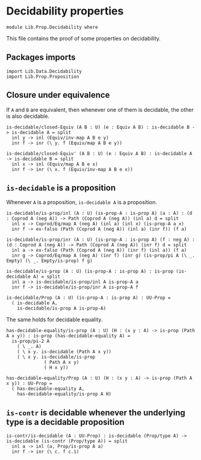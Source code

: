 #+NAME: Decidability
#+AUTHOR: Johann Rosain

* Decidability properties

  #+begin_src ctt
  module Lib.Prop.Decidability where
  #+end_src

This file contains the proof of some properties on decidability. 

** Packages imports

   #+begin_src ctt
  import Lib.Data.Decidability
  import Lib.Prop.Proposition
   #+end_src

** Closure under equivalence
If =A= and =B= are equivalent, then whenever one of them is decidable, the other is also decidable.
#+begin_src ctt
  is-decidable/closed-Equiv (A B : U) (e : Equiv A B) : is-decidable B -> is-decidable A = split
    inl y -> inl (Equiv/inv-map A B e y)
    inr f -> inr (\ y. f (Equiv/map A B e y))

  is-decidable/closed-Equiv' (A B : U) (e : Equiv A B) : is-decidable A -> is-decidable B = split
    inl x -> inl (Equiv/map A B e x)
    inr f -> inr (\ x. f (Equiv/inv-map A B e x))
#+end_src

** =is-decidable= is a proposition
Whenever =A= is a proposition, =is-decidable A= is a proposition.
    #+begin_src ctt
  is-decidable/is-prop/inl (A : U) (is-prop-A : is-prop A) (a : A) : (d : Coprod A (neg A)) -> Path (Coprod A (neg A)) (inl a) d = split
    inl x -> Coprod/Eq/map A (neg A) (inl a) (inl x) (is-prop-A a x)
    inr f -> ex-falso (Path (Coprod A (neg A)) (inl a) (inr f)) (f a)

  is-decidable/is-prop/inr (A : U) (is-prop-A : is-prop A) (f : neg A) : (d : Coprod A (neg A)) -> Path (Coprod A (neg A)) (inr f) d = split
    inl a -> ex-falso (Path (Coprod A (neg A)) (inr f) (inl a)) (f a)
    inr g -> Coprod/Eq/map A (neg A) (inr f) (inr g) (is-prop/pi A (\ _. Empty) (\ _. Empty/is-prop) f g)

  is-decidable/is-prop (A : U) (is-prop-A : is-prop A) : is-prop (is-decidable A) = split
    inl a -> is-decidable/is-prop/inl A is-prop-A a
    inr f -> is-decidable/is-prop/inr A is-prop-A f

  is-decidable/Prop (A : U) (is-prop-A : is-prop A) : UU-Prop =
    ( is-decidable A,
      is-decidable/is-prop A is-prop-A)
    #+end_src
The same holds for decidable equality.
#+begin_src ctt
  has-decidable-equality/is-prop (A : U) (H : (x y : A) -> is-prop (Path A x y)) : is-prop (has-decidable-equality A) =
    is-prop/pi-2 A 
      ( \ _. A)
      ( \ x y. is-decidable (Path A x y))
      ( \ x y. is-decidable/is-prop
                ( Path A x y)
                ( H x y))

  has-decidable-equality/Prop (A : U) (H : (x y : A) -> is-prop (Path A x y)) : UU-Prop =
    ( has-decidable-equality A,
      has-decidable-equality/is-prop A H)
#+end_src

#+RESULTS:
: Typecheck has succeeded.
** =is-contr= is decidable whenever the underlying type is a decidable proposition

   #+begin_src ctt
  is-contr/is-decidable (A : UU-Prop) : is-decidable (Prop/type A) -> is-decidable (is-contr (Prop/type A)) = split
    inl a -> inl (a, Prop/is-prop A a)
    inr f -> inr (\ c. f c.1)
   #+end_src

#+RESULTS:
: Typecheck has succeeded.

